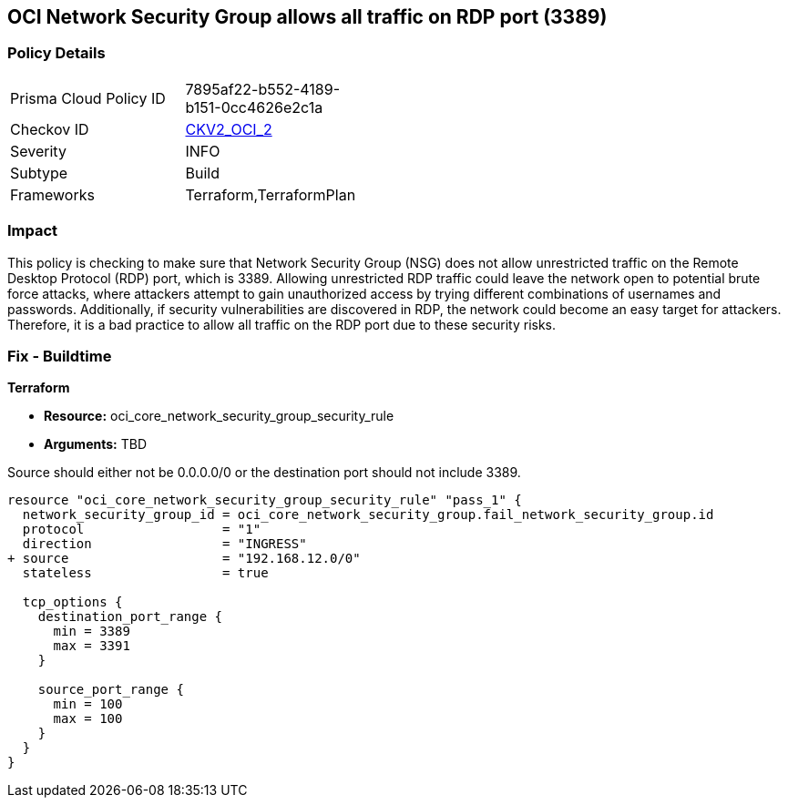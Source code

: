 
== OCI Network Security Group allows all traffic on RDP port (3389)

=== Policy Details

[width=45%]
[cols="1,1"]
|===
|Prisma Cloud Policy ID
| 7895af22-b552-4189-b151-0cc4626e2c1a

|Checkov ID
| https://github.com/bridgecrewio/checkov/blob/main/checkov/terraform/checks/graph_checks/oci/OCI_NSGNotAllowRDP.yaml[CKV2_OCI_2]

|Severity
|INFO

|Subtype
|Build

|Frameworks
|Terraform,TerraformPlan

|===

=== Impact
This policy is checking to make sure that Network Security Group (NSG) does not allow unrestricted traffic on the Remote Desktop Protocol (RDP) port, which is 3389. Allowing unrestricted RDP traffic could leave the network open to potential brute force attacks, where attackers attempt to gain unauthorized access by trying different combinations of usernames and passwords. Additionally, if security vulnerabilities are discovered in RDP, the network could become an easy target for attackers. Therefore, it is a bad practice to allow all traffic on the RDP port due to these security risks.

=== Fix - Buildtime

*Terraform*

* *Resource:* oci_core_network_security_group_security_rule
* *Arguments:* TBD

Source should either not be 0.0.0.0/0 or the destination port should not include 3389.

[source,hcl]
----
resource "oci_core_network_security_group_security_rule" "pass_1" {
  network_security_group_id = oci_core_network_security_group.fail_network_security_group.id
  protocol                  = "1"
  direction                 = "INGRESS"
+ source                    = "192.168.12.0/0"
  stateless                 = true

  tcp_options {
    destination_port_range {
      min = 3389
      max = 3391
    }

    source_port_range {
      min = 100
      max = 100
    }
  }
}
----

